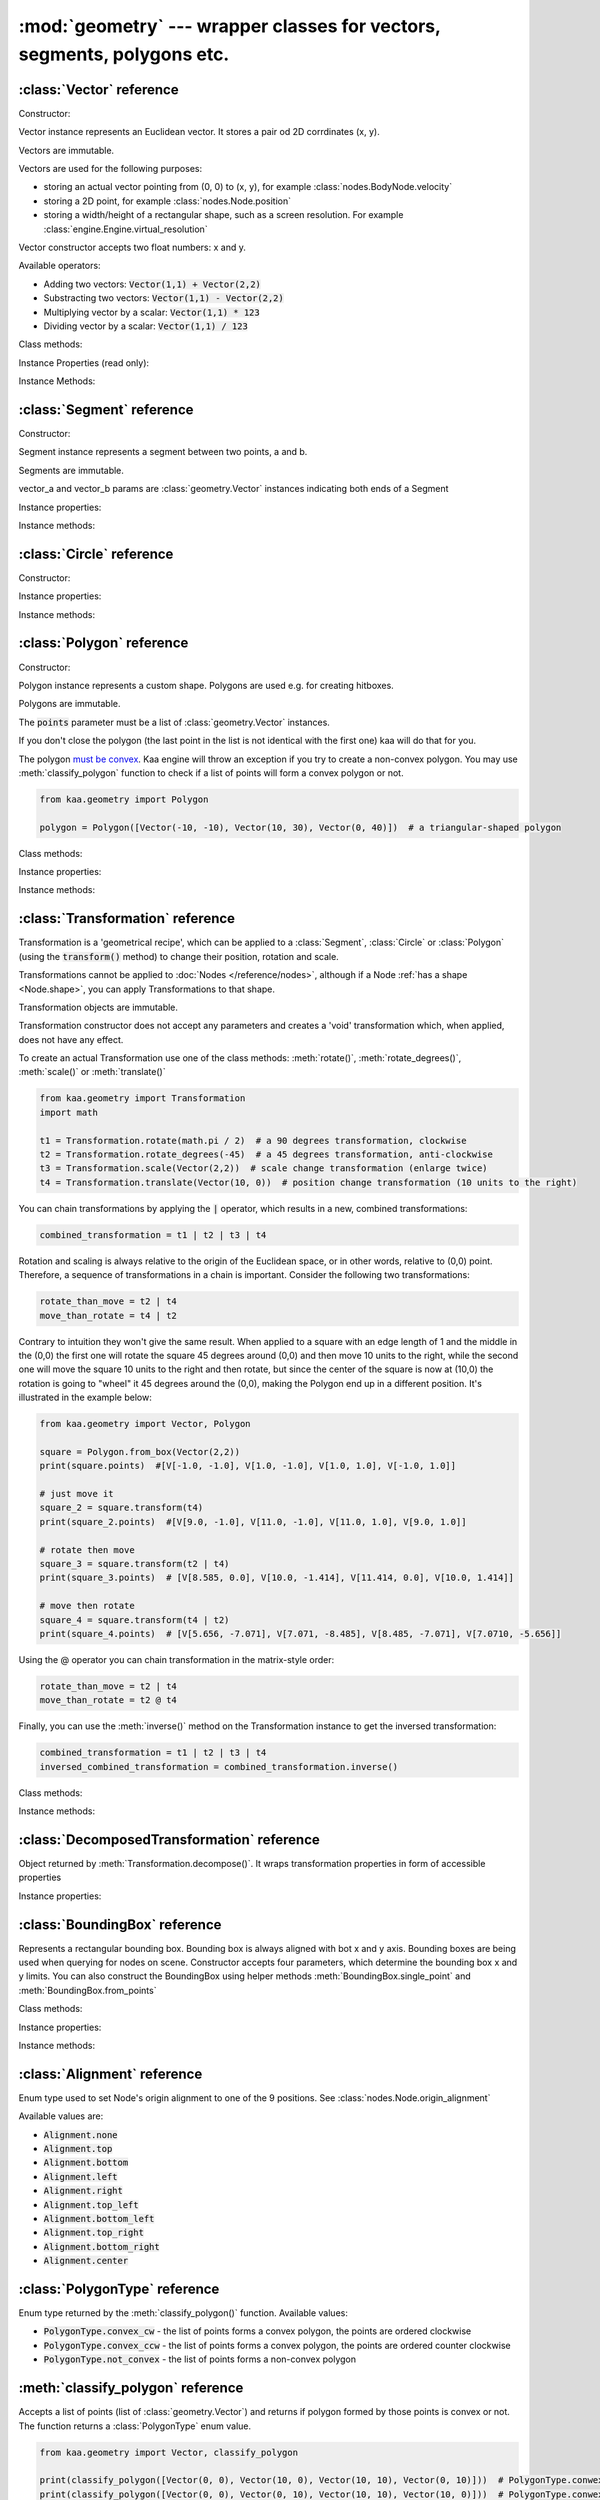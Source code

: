 :mod:`geometry` --- wrapper classes for vectors, segments, polygons etc.
========================================================================
.. module:: geometry
    :synopsis: Wrapper classes for vectors, segments, polygons etc.

:class:`Vector` reference
-------------------------

Constructor:

.. class:: Vector(x, y)

    Vector instance represents an Euclidean vector. It stores a pair od 2D corrdinates (x, y).

    Vectors	are immutable.

    Vectors are used for the following purposes:

    * storing an actual vector pointing from (0, 0) to (x, y), for example :class:`nodes.BodyNode.velocity`
    * storing a 2D point, for example :class:`nodes.Node.position`
    * storing a width/height of a rectangular shape, such as a screen resolution. For example :class:`engine.Engine.virtual_resolution`

    Vector constructor accepts two float numbers: x and y.


Available operators:

* Adding two vectors: :code:`Vector(1,1) + Vector(2,2)`
* Substracting two vectors: :code:`Vector(1,1) - Vector(2,2)`
* Multiplying vector by a scalar: :code:`Vector(1,1) * 123`
* Dividing vector by a scalar: :code:`Vector(1,1) / 123`

Class methods:

.. classmethod:: Vector.from_angle(angle)

    Creates a new unit Vector (i.e. length 1 vector) from angle, in radians.

    .. code-block:: python

        import math
        from kaa.geometry import Vector

        v = Vector.from_angle(math.pi / 4)
        print(v)  # V[0.7071067811865476, 0.7071067811865475]
        print(v.length())  # 1.0

.. classmethod:: Vector.from_angle_degrees(degrees)

    Creates a new unit Vector (i.e. length 1 vector) from angle, in degrees.

    .. code-block:: python

        import math
        from kaa.geometry import Vector

        v = Vector.from_angle_degrees(90) # 90 degrees is pointing up, 180, pointing left, 270 pointing down etc.
        print(v)  # V[0.0, 1.0]
        print(v.length())  # 1.0


Instance Properties (read only):

.. attribute:: Vector.x

    Gets the x value of a vector

.. attribute:: Vector.y

    Gets the y value of a vector

Instance Methods:

.. method:: Vector.is_zero()

    Returns :code:`True` if vector is a zero vector

    .. code-block:: python

        from kaa.geometry import Vector

        Vector(0, 0).is_zero()  # True
        Vector(0.1, 0).is_zero()  # False

.. method:: Vector.rotate_angle(angle)

    Returns a new vector, rotated by given angle, in radians.

    .. code-block:: python

        from kaa.geometry import Vector
        import math

        print(Vector(10, 0))  # V[10, 0]
        print(Vector(10, 0).rotate_angle(math.pi))  # V[-10, 0]


.. method:: Vector.rotate_angle_degrees(degrees)

    Returns a new vector, rotated by given angle, in degrees.

    .. code-block:: python

        from kaa.geometry import Vector
        import math

        print(Vector(10, 0))  # V[10, 0]
        print(Vector(10, 0).rotate_angle_degrees(180))  # V[-10, 0]


.. method:: Vector.to_angle()

    Returns vector's angle, in radians.

.. method:: Vector.to_angle_degrees()

    Returns vector's angle, in degrees.

.. method:: Vector.dot(other_vector)

    Returns dot product of two vectors. other_vector parameter must be :class:`geometry.Vector`

.. method:: Vector.distance(other_vector)

    Returns a distance from (x,y) to (other_vector.x, other_vector.y), in other words: distance between two points.
    other_vector parameter must be :class:`geometry.Vector`

.. method:: Vector.angle_between(other_vector)

    Returns angle between this vector and :code:`other_vector`, in radians. The other_vector parameter must
    be :class:`geometry.Vector`

.. method:: Vector.angle_between_degrees(other_vector)

    Returns angle between this vector and :code:`other_vector`, in degrees. The other_vector parameter must
    be :class:`geometry.Vector`

.. method:: Vector.normalize()

    Returns a new vector, normalized (i.e. unit vector)

.. method:: Vector.length()

    Returns vector's length.

:class:`Segment` reference
--------------------------

Constructor:

.. class:: Segment(vector_a, vector_b)

    Segment instance represents a segment between two points, a and b.

    Segments are immutable.

    vector_a and vector_b params are :class:`geometry.Vector` instances indicating both ends of a Segment


Instance properties:

.. attribute:: Segment.point_a

    Read only. Returns point A of the segment

.. attribute:: Segment.point_b

    Read only. Returns point B of the segment

.. attribute:: Segment.bounding_box

    Read only. Returns segment's bounding box as :class:`geometry.BoundingBox`.

Instance methods:

.. method:: Segment.transform(transformation)

    Applies given transformation to this Segment and returns a new Segment.

    The :code:`transformation` parameter must be a :class:`Transformation` instance.


:class:`Circle` reference
-------------------------

Constructor:

.. class:: Circle(radius, center=Vector(0, 0))

    Circle instance represents a circualar shape, with a center and a radius. Circles are used e.g. for creating hitboxes.

    Circles are immutable.

    The :code:`center` parameter must be :class:`geometry.Vector`, radius is a number.

Instance properties:

.. attribute:: Circle.radius

    Read only. Returns circle radius.

.. attribute:: Circle.center

    Read only. Returns circle center.

.. attribute:: Circle.bounding_box

    Read only. Returns circle bounding box as :class:`geometry.BoundingBox`.


Instance methods:

.. method:: Circle.transform(transformation)

    Applies given transformation to this Circle and returns a new Circle.

    The :code:`transformation` parameter must be a :class:`Transformation` instance.


:class:`Polygon` reference
--------------------------

Constructor:

.. class:: Polygon(points)

    Polygon instance represents a custom shape. Polygons are used e.g. for creating hitboxes.

    Polygons are immutable.

    The :code:`points` parameter must be a list of :class:`geometry.Vector` instances.

    If you don't close the polygon (the last point in the list is not identical with the first one) kaa will do
    that for you.

    The polygon `must be convex <https://en.wikipedia.org/wiki/Convex_polygon>`_. Kaa engine will throw an exception
    if you try to create a non-convex polygon. You may use :meth:`classify_polygon` function to check if a list of
    points will form a convex polygon or not.

    .. code-block:: python

        from kaa.geometry import Polygon

        polygon = Polygon([Vector(-10, -10), Vector(10, 30), Vector(0, 40)])  # a triangular-shaped polygon

Class methods:

.. classmethod:: Polygon.from_box(vector)

    Creates a rectangular-shaped Polygon whose central point is at (0, 0) and width and height are passed as vector.x
    and vector.y respectively. A useful shorthand function for creating a rectangular shape for a
    :class:`physics.HitboxNode`.

    .. code-block:: python

        from kaa.geometry import Polygon, Vector

        poly = Polygon.from_box(Vector(10, 8)) # creates a rectangular polygon [ V(-5, -4), V(5, -4), V(5, 4), V(-5, 4) ]

Instance properties:

.. attribute:: Polygon.points

    Read only. Returns a list of points constituting the Polygon.

.. attribute:: Polygon.bounding_box

    Read only. Returns polygon's bounding box as :class:`geometry.BoundingBox`.


Instance methods:

.. method:: Polygon.transform(transformation)

    Applies given transformation to this Polygon and returns a new Polygon.

    The :code:`transformation` parameter must be a :class:`Transformation` instance.

:class:`Transformation` reference
---------------------------------

.. class:: Transformation()

    Transformation is a 'geometrical recipe', which can be applied to a :class:`Segment`, :class:`Circle` or
    :class:`Polygon` (using the :code:`transform()` method) to change their position, rotation and scale.

    Transformations cannot be applied to :doc:`Nodes </reference/nodes>`, although if a Node
    :ref:`has a shape <Node.shape>`, you can apply Transformations to that shape.

    Transformation objects are immutable.

    Transformation constructor does not accept any parameters and creates a 'void' transformation which, when applied,
    does not have any effect.

    To create an actual Transformation use one of the class methods: :meth:`rotate()`, :meth:`rotate_degrees()`,
    :meth:`scale()` or :meth:`translate()`

    .. code-block:: python

        from kaa.geometry import Transformation
        import math

        t1 = Transformation.rotate(math.pi / 2)  # a 90 degrees transformation, clockwise
        t2 = Transformation.rotate_degrees(-45)  # a 45 degrees transformation, anti-clockwise
        t3 = Transformation.scale(Vector(2,2))  # scale change transformation (enlarge twice)
        t4 = Transformation.translate(Vector(10, 0))  # position change transformation (10 units to the right)

    You can chain transformations by applying the :code:`|` operator, which results in a new, combined transformations:

    .. code-block:: python

        combined_transformation = t1 | t2 | t3 | t4

    Rotation and scaling is always relative to the origin of the Euclidean space, or in other words, relative to (0,0)
    point. Therefore, a sequence of transformations in a chain is important. Consider the following two transformations:

    .. code-block:: python

       rotate_than_move = t2 | t4
       move_than_rotate = t4 | t2

    Contrary to intuition they won't give the same result. When applied to a square with an edge length
    of 1 and the middle in the (0,0) the first one will rotate the square 45 degrees around (0,0) and then
    move 10 units to the right, while the second one will move the square 10 units to the right and then rotate,
    but since the center of the square is now at (10,0) the rotation is going to "wheel" it 45 degrees around
    the (0,0), making the Polygon end up in a different position. It's illustrated in the example below:

    .. code-block:: python

        from kaa.geometry import Vector, Polygon

        square = Polygon.from_box(Vector(2,2))
        print(square.points)  #[V[-1.0, -1.0], V[1.0, -1.0], V[1.0, 1.0], V[-1.0, 1.0]]

        # just move it
        square_2 = square.transform(t4)
        print(square_2.points)  #[V[9.0, -1.0], V[11.0, -1.0], V[11.0, 1.0], V[9.0, 1.0]]

        # rotate then move
        square_3 = square.transform(t2 | t4)
        print(square_3.points)  # [V[8.585, 0.0], V[10.0, -1.414], V[11.414, 0.0], V[10.0, 1.414]]

        # move then rotate
        square_4 = square.transform(t4 | t2)
        print(square_4.points)  # [V[5.656, -7.071], V[7.071, -8.485], V[8.485, -7.071], V[7.0710, -5.656]]

    Using the @ operator you can chain transformation in the matrix-style order:

    .. code-block::

        rotate_than_move = t2 | t4
        move_than_rotate = t2 @ t4

    Finally, you can use the :meth:`inverse()` method on the Transformation instance to get the inversed transformation:

    .. code-block:: python

        combined_transformation = t1 | t2 | t3 | t4
        inversed_combined_transformation = combined_transformation.inverse()

Class methods:

.. classmethod:: Transformation.rotate(rotation)

    Creates a new rotation Transformation. The :code:`rotation` value must be a number (rotation in radians).

.. classmethod:: Transformation.rotate_degrees(rotation_degrees)

    Creates a new rotation Transformation. The :code:`rotation` value must be a number (rotation in degrees).

.. classmethod:: Transformation.scale(scaling_vector)

    Creates a new scaling Transformation. The :code:`scaling_vector` must be a :class:`Vector` whose x and y
    represent scaling in x and y axis respectively.

.. classmethod:: Transformation.translate(translation_vector)

    Creates a new translation (position change) Transformation. The :code:`translation_vector` must be
    a :class:`Vector`.

Instance methods:

.. method:: Transformation.inverse()

    Returns a new Transformation, being an inversed version of this Transformation.

.. method:: Transformation.decompose()

    Returns a :class:`DecomposedTransformation` object which allows reading position, rotation and scale

    .. code-block:: python

        combined_transformation = t1 | t2 | t3 | t4
        result = combined_transformation.decompose()
        print(result.position, result.rotation, result.rotation_degrees, result.scale)

:class:`DecomposedTransformation` reference
-------------------------------------------

.. class:: DecomposedTransformation

Object returned by :meth:`Transformation.decompose()`. It wraps transformation properties in form of accessible properties

Instance properties:

.. attribute:: DecomposedTransformation.position

    Returns position as :class:`geometry.Vector`

.. attribute:: DecomposedTransformation.rotation

    Returns rotation as float, in radians

.. attribute:: DecomposedTransformation.rotation_degrees

    Returns rotation as float, in degrees

.. attribute:: DecomposedTransformation.scale

    Returns scale, as :class:`geometry.Vector`


:class:`BoundingBox` reference
---------------------------------

.. class:: BoundingBox(min_x, min_y, max_x, max_y)

    Represents a rectangular bounding box. Bounding box is always aligned with bot x and y axis. Bounding boxes
    are being used when querying for nodes on scene. Constructor accepts four parameters, which determine the
    bounding box x and y limits. You can also construct the BoundingBox using helper methods
    :meth:`BoundingBox.single_point` and :meth:`BoundingBox.from_points`

Class methods:

.. classmethod:: BoundingBox.single_point(point)

    Creates a BoundingBox from a single point. The :code:`point` parameter must be a :class:`geometry.Vector`
    representing point coordinates. A single point BoundingBox has no width/height.

.. classmethod:: BoundingBox.from_points(points)

    Creates a BoundingBox from two points. The :code:`points` must be a list of two :class:`geometry.Vector`
    instances. The first point in the list will become BoundingBox's min_x and min_y while the second one will become
    max_x and max_y

Instance properties:

.. attribute:: BoundingBox.min_x

    Gets min_x of the bounding box.

.. attribute:: BoundingBox.min_y

    Gets min_y of the bounding box.

.. attribute:: BoundingBox.max_x

    Gets max_x of the bounding box.

.. attribute:: BoundingBox.max_y

    Gets max_y of the bounding box.

.. attribute:: BoundingBox.is_nan

    Gets "not a number" status of the bounding box, as :code:`bool`

.. attribute:: BoundingBox.center

    Gets the central point of the bounding box, as :class:`geometry.Vector`.

.. attribute:: BoundingBox.dimensions

    Gets dimensions of the bounding box, as :class:`geometry.Vector`, x being width and y being height.

Instance methods:

.. method:: BoundingBox.merge(other_bounding_box)

    Merges the bounding box with other and returns a new bounding box.

.. method:: BoundingBox.contains(other)

    Other can be :class:`BoundingBox` or :class:`geometry.Vector`. Returns :code:`True` if bounding box contains
    other bounding box or point.

.. method:: BoundingBox.intersects(other_bounding_box)

    Returns :code:`True` if bounding box intersects with other :class:`geometry.BoundingBox`, otherwise returns
    :code:`False`

.. method:: BoundingBox.grow(vector)

    Scales the bounding box by given vector. The :code:`vector` param must be :class:`geometry.Vector`


:class:`Alignment` reference
----------------------------

.. class:: Alignment

Enum type used to set Node's origin alignment to one of the 9 positions. See :class:`nodes.Node.origin_alignment`

Available values are:

* :code:`Alignment.none`
* :code:`Alignment.top`
* :code:`Alignment.bottom`
* :code:`Alignment.left`
* :code:`Alignment.right`
* :code:`Alignment.top_left`
* :code:`Alignment.bottom_left`
* :code:`Alignment.top_right`
* :code:`Alignment.bottom_right`
* :code:`Alignment.center`

:class:`PolygonType` reference
------------------------------

.. class:: PolygonType

Enum type returned by the :meth:`classify_polygon()` function. Available values:

* :code:`PolygonType.convex_cw` - the list of points forms a convex polygon, the points are ordered clockwise
* :code:`PolygonType.convex_ccw` - the list of points forms a convex polygon, the points are ordered counter clockwise
* :code:`PolygonType.not_convex` - the list of points forms a non-convex polygon

:meth:`classify_polygon` reference
----------------------------------

.. method:: classify_polygon(polygon)

Accepts a list of points (list of :class:`geometry.Vector`) and returns if polygon formed by those points is convex or
not. The function returns a :class:`PolygonType` enum value.

.. code-block:: python

    from kaa.geometry import Vector, classify_polygon

    print(classify_polygon([Vector(0, 0), Vector(10, 0), Vector(10, 10), Vector(0, 10)]))  # PolygonType.conwex_ccw
    print(classify_polygon([Vector(0, 0), Vector(0, 10), Vector(10, 10), Vector(10, 0)]))  # PolygonType.conwex_cw
    print(classify_polygon([Vector(0, 0), Vector(10, 0), Vector(2, 2), Vector(0, 10)]))  # PolygonType.not_convex

